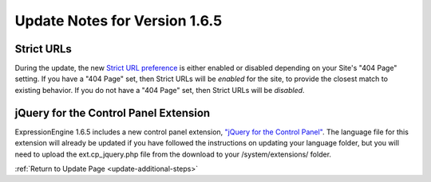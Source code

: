 Update Notes for Version 1.6.5
==============================

Strict URLs
-----------

During the update, the new `Strict URL
preference <../cp/design/templates/global_template_preferences.html>`_
is either enabled or disabled depending on your Site's "404 Page"
setting. If you have a "404 Page" set, then Strict URLs will be
*enabled* for the site, to provide the closest match to existing
behavior. If you do not have a "404 Page" set, then Strict URLs will be
*disabled*.

jQuery for the Control Panel Extension
--------------------------------------

ExpressionEngine 1.6.5 includes a new control panel extension, `"jQuery
for the Control
Panel" <../cp/add-ons/extension_manager.html#jquery_extension>`_. The
language file for this extension will already be updated if you have
followed the instructions on updating your language folder, but you will
need to upload the ext.cp\_jquery.php file from the download to your
/system/extensions/ folder.

:ref:`Return to Update Page <update-additional-steps>`


